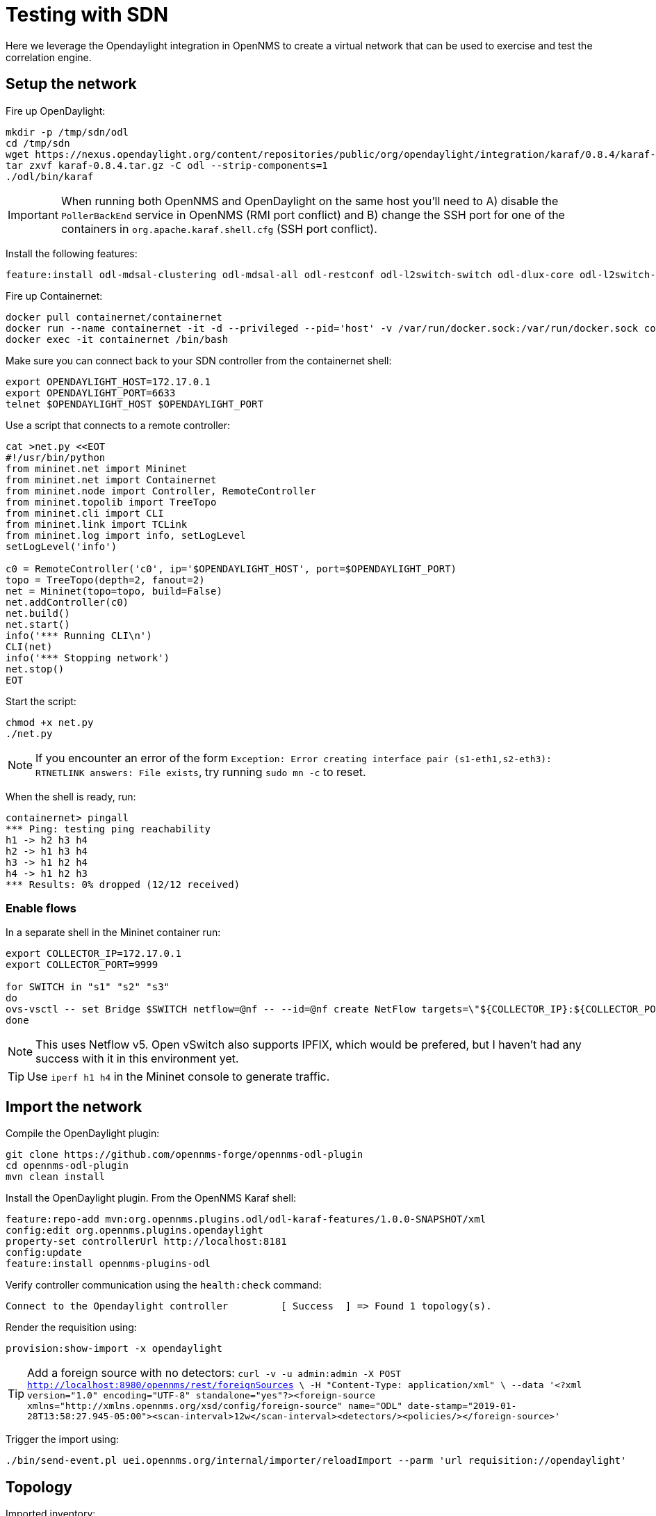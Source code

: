 = Testing with SDN
:imagesdir: ../assets/images

Here we leverage the  Opendaylight integration in OpenNMS to create a virtual network that can be used to exercise and test the correlation engine.

== Setup the network

Fire up OpenDaylight:
```
mkdir -p /tmp/sdn/odl
cd /tmp/sdn
wget https://nexus.opendaylight.org/content/repositories/public/org/opendaylight/integration/karaf/0.8.4/karaf-0.8.4.tar.gz
tar zxvf karaf-0.8.4.tar.gz -C odl --strip-components=1
./odl/bin/karaf
```

IMPORTANT: When running both OpenNMS and OpenDaylight on the same host you'll need to A) disable the `PollerBackEnd` service in OpenNMS (RMI port conflict) and B) change the SSH port for one of the containers in `org.apache.karaf.shell.cfg` (SSH port conflict).

Install the following features:
```
feature:install odl-mdsal-clustering odl-mdsal-all odl-restconf odl-l2switch-switch odl-dlux-core odl-l2switch-switch-ui
```

Fire up Containernet:
```
docker pull containernet/containernet
docker run --name containernet -it -d --privileged --pid='host' -v /var/run/docker.sock:/var/run/docker.sock containernet/containernet           
docker exec -it containernet /bin/bash
```

Make sure you can connect back to your SDN controller from the containernet shell:
```
export OPENDAYLIGHT_HOST=172.17.0.1
export OPENDAYLIGHT_PORT=6633
telnet $OPENDAYLIGHT_HOST $OPENDAYLIGHT_PORT
```

Use a script that connects to a remote controller:
```
cat >net.py <<EOT
#!/usr/bin/python
from mininet.net import Mininet
from mininet.net import Containernet
from mininet.node import Controller, RemoteController
from mininet.topolib import TreeTopo
from mininet.cli import CLI
from mininet.link import TCLink
from mininet.log import info, setLogLevel
setLogLevel('info')

c0 = RemoteController('c0', ip='$OPENDAYLIGHT_HOST', port=$OPENDAYLIGHT_PORT)
topo = TreeTopo(depth=2, fanout=2)
net = Mininet(topo=topo, build=False)
net.addController(c0)
net.build()
net.start()
info('*** Running CLI\n')
CLI(net)
info('*** Stopping network')
net.stop()
EOT
```

Start the script:
```
chmod +x net.py
./net.py
```

NOTE: If you encounter an error of the form `Exception: Error creating interface pair (s1-eth1,s2-eth3): RTNETLINK answers: File exists`, try running `sudo mn -c` to reset.

When the shell is ready, run:
```
containernet> pingall
*** Ping: testing ping reachability
h1 -> h2 h3 h4
h2 -> h1 h3 h4
h3 -> h1 h2 h4
h4 -> h1 h2 h3
*** Results: 0% dropped (12/12 received)
```

=== Enable flows

In a separate shell in the Mininet container run:
```
export COLLECTOR_IP=172.17.0.1
export COLLECTOR_PORT=9999

for SWITCH in "s1" "s2" "s3"
do
ovs-vsctl -- set Bridge $SWITCH netflow=@nf -- --id=@nf create NetFlow targets=\"${COLLECTOR_IP}:${COLLECTOR_PORT}\" active-timeout=10
done
```

NOTE: This uses Netflow v5.
Open vSwitch also supports IPFIX, which would be prefered, but I haven't had any success with it in this environment yet.

TIP: Use `iperf h1 h4` in the Mininet console to generate traffic.

== Import the network

Compile the OpenDaylight plugin:
```
git clone https://github.com/opennms-forge/opennms-odl-plugin
cd opennms-odl-plugin
mvn clean install
```

Install the OpenDaylight plugin.
From the OpenNMS Karaf shell:
```
feature:repo-add mvn:org.opennms.plugins.odl/odl-karaf-features/1.0.0-SNAPSHOT/xml
config:edit org.opennms.plugins.opendaylight
property-set controllerUrl http://localhost:8181
config:update
feature:install opennms-plugins-odl
```

Verify controller communication using the `health:check` command:
```
Connect to the Opendaylight controller         [ Success  ] => Found 1 topology(s).
```

Render the requisition using:
```
provision:show-import -x opendaylight
```

TIP: Add a foreign source with no detectors:
`curl -v -u admin:admin -X POST http://localhost:8980/opennms/rest/foreignSources \
    -H "Content-Type: application/xml" \
    --data '<?xml version="1.0" encoding="UTF-8" standalone="yes"?><foreign-source xmlns="http://xmlns.opennms.org/xsd/config/foreign-source" name="ODL" date-stamp="2019-01-28T13:58:27.945-05:00"><scan-interval>12w</scan-interval><detectors/><policies/></foreign-source>'`

Trigger the import using:
```
./bin/send-event.pl uei.opennms.org/internal/importer/reloadImport --parm 'url requisition://opendaylight'
```

== Topology

Imported inventory:

image::ovs_node.png[Open vSwitch Node,800]

Topology:

image::mininet_topology.png[Mininet topology,800]

=== OCE

Load OCE with the deep learning engine:

```
feature:repo-add mvn:org.opennms.oce/oce-karaf-features/1.0.0-SNAPSHOT/xml
feature:install oce-opennms-standalone oce-engine-deeplearning
```

== Events

Now that our inventory is provisioned, let's trigger a fault.
From the Mininet console:
```
link s2 h1 down
```

We should see an alarm associated with node that has 'openflow:3' as the label.

image::mininet_topology_alarms.png[Topology with alarms triggered,800]

=== Visualize

Snapshot:
```
feature:install oce-features-shell
oce:datasource-snapshot /tmp/snap1
```

See xref:visualizing_with_oce_viz.adoc[Visualizing with OCE-Viz]

=== Further work

==== Training

* Show how to use the situation feedback features
** `feature:install opennms-situation-feedback`
* Use the feedback for training - see xref:training_with_ludwig.adoc[Training with Ludwig].

==== Metrics

* Collect OpenFlow metrics from the network via the plugin
** Graphs should also be made available via the plugin
* Be able to ttrigger a threshold alarm and make it appear on the link
